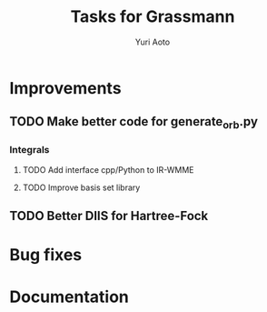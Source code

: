 #+TITLE: Tasks for Grassmann
#+AUTHOR: Yuri Aoto


* Improvements

** TODO Make better code for generate_orb.py

*** Integrals

**** TODO Add interface cpp/Python to IR-WMME

**** TODO Improve basis set library

** TODO Better DIIS for Hartree-Fock


* Bug fixes

* Documentation

